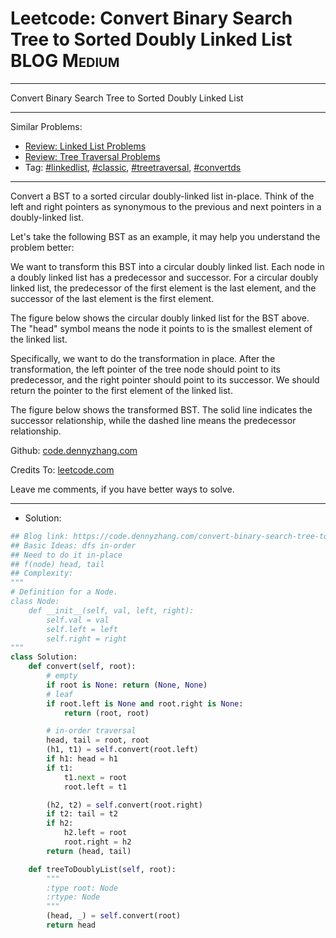 * Leetcode: Convert Binary Search Tree to Sorted Doubly Linked List :BLOG:Medium:
#+STARTUP: showeverything
#+OPTIONS: toc:nil \n:t ^:nil creator:nil d:nil
:PROPERTIES:
:type:     linkedlist, treetraversal, classic, convertds
:END:
---------------------------------------------------------------------
Convert Binary Search Tree to Sorted Doubly Linked List
---------------------------------------------------------------------
#+BEGIN_HTML
<a href="https://github.com/dennyzhang/code.dennyzhang.com/tree/master/problems/convert-binary-search-tree-to-sorted-doubly-linked-list"><img align="right" width="200" height="183" src="https://www.dennyzhang.com/wp-content/uploads/denny/watermark/github.png" /></a>
#+END_HTML
Similar Problems:
- [[https://code.dennyzhang.com/review-linkedlist][Review: Linked List Problems]]
- [[https://code.dennyzhang.com/review-treetraversal][Review: Tree Traversal Problems]]
- Tag: [[https://code.dennyzhang.com/review-linkedlist][#linkedlist]], [[https://code.dennyzhang.com/tag/classic][#classic]], [[https://code.dennyzhang.com/review-treetraversal][#treetraversal]], [[https://code.dennyzhang.com/tag/convertds][#convertds]]
---------------------------------------------------------------------
Convert a BST to a sorted circular doubly-linked list in-place. Think of the left and right pointers as synonymous to the previous and next pointers in a doubly-linked list.

Let's take the following BST as an example, it may help you understand the problem better:

[[image-blog:Leetcode: Convert Binary Search Tree to Sorted Doubly Linked List][https://raw.githubusercontent.com/dennyzhang/code.dennyzhang.com/master/images/BSTDLLOriginalBST.png]]
 
We want to transform this BST into a circular doubly linked list. Each node in a doubly linked list has a predecessor and successor. For a circular doubly linked list, the predecessor of the first element is the last element, and the successor of the last element is the first element.

The figure below shows the circular doubly linked list for the BST above. The "head" symbol means the node it points to is the smallest element of the linked list.

[[image-blog:Leetcode: Convert Binary Search Tree to Sorted Doubly Linked List][https://raw.githubusercontent.com/dennyzhang/code.dennyzhang.com/master/images/BSTDLLReturnDLL.png]]

Specifically, we want to do the transformation in place. After the transformation, the left pointer of the tree node should point to its predecessor, and the right pointer should point to its successor. We should return the pointer to the first element of the linked list.

The figure below shows the transformed BST. The solid line indicates the successor relationship, while the dashed line means the predecessor relationship.

[[image-blog:Leetcode: Convert Binary Search Tree to Sorted Doubly Linked List][https://raw.githubusercontent.com/dennyzhang/code.dennyzhang.com/master/images/BSTDLLReturnBST.png]]

Github: [[https://github.com/dennyzhang/code.dennyzhang.com/tree/master/problems/convert-binary-search-tree-to-sorted-doubly-linked-list][code.dennyzhang.com]]

Credits To: [[https://leetcode.com/problems/convert-binary-search-tree-to-sorted-doubly-linked-list/description/][leetcode.com]]

Leave me comments, if you have better ways to solve.
---------------------------------------------------------------------
- Solution:

#+BEGIN_SRC python
## Blog link: https://code.dennyzhang.com/convert-binary-search-tree-to-sorted-doubly-linked-list
## Basic Ideas: dfs in-order
## Need to do it in-place
## f(node) head, tail
## Complexity: 
"""
# Definition for a Node.
class Node:
    def __init__(self, val, left, right):
        self.val = val
        self.left = left
        self.right = right
"""
class Solution:
    def convert(self, root):
        # empty
        if root is None: return (None, None)
        # leaf
        if root.left is None and root.right is None:
            return (root, root)

        # in-order traversal
        head, tail = root, root
        (h1, t1) = self.convert(root.left)
        if h1: head = h1
        if t1:
            t1.next = root
            root.left = t1

        (h2, t2) = self.convert(root.right)
        if t2: tail = t2
        if h2:
            h2.left = root
            root.right = h2
        return (head, tail)

    def treeToDoublyList(self, root):
        """
        :type root: Node
        :rtype: Node
        """
        (head, _) = self.convert(root)
        return head
#+END_SRC

#+BEGIN_HTML
<div style="overflow: hidden;">
<div style="float: left; padding: 5px"> <a href="https://www.linkedin.com/in/dennyzhang001"><img src="https://www.dennyzhang.com/wp-content/uploads/sns/linkedin.png" alt="linkedin" /></a></div>
<div style="float: left; padding: 5px"><a href="https://github.com/dennyzhang"><img src="https://www.dennyzhang.com/wp-content/uploads/sns/github.png" alt="github" /></a></div>
<div style="float: left; padding: 5px"><a href="https://www.dennyzhang.com/slack" target="_blank" rel="nofollow"><img src="https://www.dennyzhang.com/wp-content/uploads/sns/slack.png" alt="slack"/></a></div>
</div>
#+END_HTML
